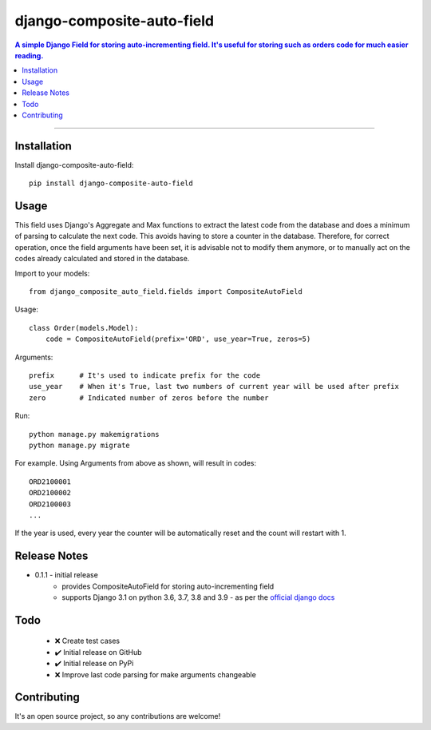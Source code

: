 =============================
django-composite-auto-field
=============================

.. contents:: A simple Django Field for storing auto-incrementing field. It's useful for storing such as orders code for much easier reading.

----

Installation
------------
Install django-composite-auto-field::

    pip install django-composite-auto-field

Usage
-----
This field uses Django's Aggregate and Max functions to extract the latest code from the database and does a minimum of parsing to calculate the next code. This avoids having to store a counter in the database. Therefore, for correct operation, once the field arguments have been set, it is advisable not to modify them anymore, or to manually act on the codes already calculated and stored in the database.

Import to your models::

    from django_composite_auto_field.fields import CompositeAutoField

Usage::

    class Order(models.Model):
        code = CompositeAutoField(prefix='ORD', use_year=True, zeros=5)

Arguments::

    prefix      # It's used to indicate prefix for the code
    use_year    # When it's True, last two numbers of current year will be used after prefix
    zero        # Indicated number of zeros before the number

Run::

    python manage.py makemigrations
    python manage.py migrate

For example. Using Arguments from above as shown, will result in codes::

    ORD2100001
    ORD2100002
    ORD2100003
    ...

If the year is used, every year the counter will be automatically reset and the count will restart with 1.

Release Notes
-------------
* 0.1.1 - initial release
    - provides CompositeAutoField for storing auto-incrementing field
    - supports Django 3.1 on python 3.6, 3.7, 3.8 and 3.9 - as per the `official django docs <https://docs.djangoproject.com/en/dev/faq/install/#what-python-version-can-i-use-with-django>`_

Todo
----
    - ❌ Create test cases
    - ✔️ Initial release on GitHub
    - ✔️ Initial release on PyPi
    - ❌ Improve last code parsing for make arguments changeable

Contributing
------------
It's an open source project, so any contributions are welcome!